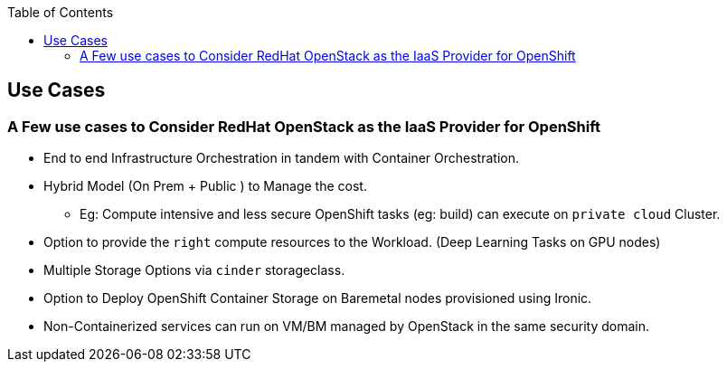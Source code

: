 :sectnums!:
:hardbreaks:
:scrollbar:
:data-uri:
:showdetailed:
:noaudio:
:toc2:
:imagesdir: ./images

== Use Cases 

=== A Few use cases to Consider RedHat OpenStack as the IaaS Provider for OpenShift

* End to end Infrastructure Orchestration in tandem with Container Orchestration.

* Hybrid Model (On Prem + Public ) to Manage the cost.

**  Eg: Compute intensive and less secure OpenShift tasks (eg: build) can execute on  `private cloud` Cluster.

* Option to provide the `right` compute resources to the Workload.  (Deep Learning Tasks on GPU nodes)

* Multiple Storage Options via `cinder` storageclass.

* Option to Deploy OpenShift Container Storage on Baremetal nodes provisioned using Ironic.

* Non-Containerized services can run on VM/BM managed by OpenStack in the same security domain.

